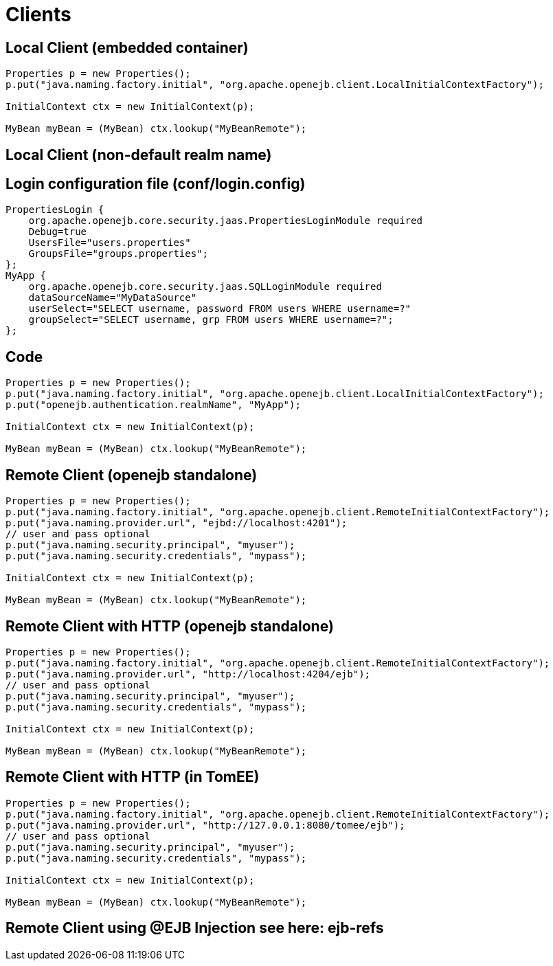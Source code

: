 = Clients
:index-group: Configuration
:jbake-date: 2018-12-05
:jbake-type: page
:jbake-status: published

== Local Client (embedded container)

[source,java]
----
Properties p = new Properties();
p.put("java.naming.factory.initial", "org.apache.openejb.client.LocalInitialContextFactory");

InitialContext ctx = new InitialContext(p);

MyBean myBean = (MyBean) ctx.lookup("MyBeanRemote");
----

== Local Client (non-default realm name)

== Login configuration file (conf/login.config)

[source,java]
----
PropertiesLogin {
    org.apache.openejb.core.security.jaas.PropertiesLoginModule required
    Debug=true
    UsersFile="users.properties"
    GroupsFile="groups.properties";
};
MyApp {
    org.apache.openejb.core.security.jaas.SQLLoginModule required
    dataSourceName="MyDataSource"
    userSelect="SELECT username, password FROM users WHERE username=?"
    groupSelect="SELECT username, grp FROM users WHERE username=?";
};
----

== Code

[source,java]
----
Properties p = new Properties();
p.put("java.naming.factory.initial", "org.apache.openejb.client.LocalInitialContextFactory");
p.put("openejb.authentication.realmName", "MyApp");

InitialContext ctx = new InitialContext(p);

MyBean myBean = (MyBean) ctx.lookup("MyBeanRemote");
----

== Remote Client (openejb standalone)

[source,java]
----
Properties p = new Properties();
p.put("java.naming.factory.initial", "org.apache.openejb.client.RemoteInitialContextFactory");
p.put("java.naming.provider.url", "ejbd://localhost:4201");
// user and pass optional
p.put("java.naming.security.principal", "myuser");
p.put("java.naming.security.credentials", "mypass");

InitialContext ctx = new InitialContext(p);

MyBean myBean = (MyBean) ctx.lookup("MyBeanRemote");
----

== Remote Client with HTTP (openejb standalone)

[source,java]
----
Properties p = new Properties();
p.put("java.naming.factory.initial", "org.apache.openejb.client.RemoteInitialContextFactory");
p.put("java.naming.provider.url", "http://localhost:4204/ejb");
// user and pass optional
p.put("java.naming.security.principal", "myuser");
p.put("java.naming.security.credentials", "mypass");

InitialContext ctx = new InitialContext(p);

MyBean myBean = (MyBean) ctx.lookup("MyBeanRemote");
----

== Remote Client with HTTP (in TomEE)

[source,java]
----
Properties p = new Properties();
p.put("java.naming.factory.initial", "org.apache.openejb.client.RemoteInitialContextFactory");
p.put("java.naming.provider.url", "http://127.0.0.1:8080/tomee/ejb");
// user and pass optional
p.put("java.naming.security.principal", "myuser");
p.put("java.naming.security.credentials", "mypass");

InitialContext ctx = new InitialContext(p);

MyBean myBean = (MyBean) ctx.lookup("MyBeanRemote");
----

== Remote Client using @EJB Injection see here: ejb-refs
